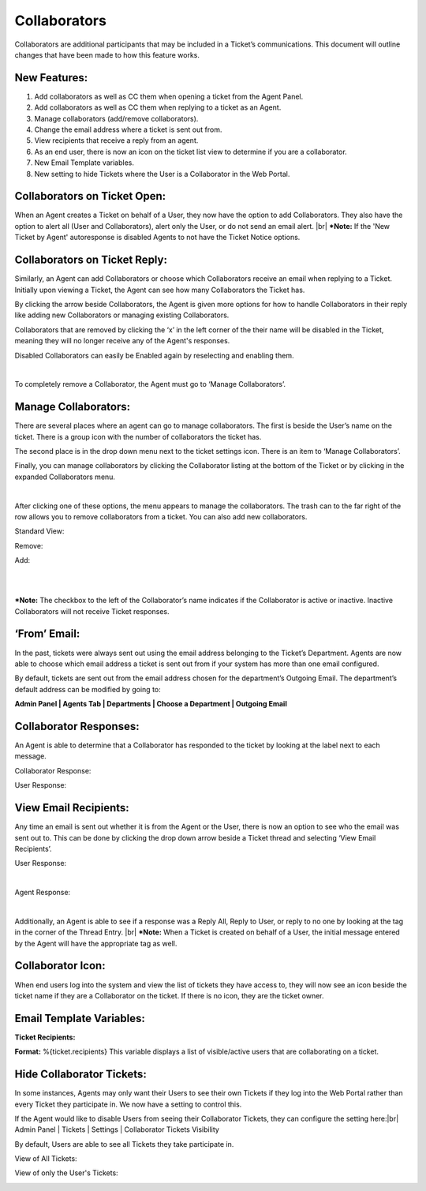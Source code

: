 .. |br| raw:: html

    <br>

Collaborators
===================

Collaborators are additional participants that may be included in a Ticket’s communications. This document will outline changes that have been made to how this feature works.

New Features:
-------------

#. Add collaborators as well as CC them when opening a ticket from the Agent Panel.
#. Add collaborators as well as CC them when replying to a ticket as an Agent.
#. Manage collaborators (add/remove collaborators).
#. Change the email address where a ticket is sent out from.
#. View recipients that receive a reply from an agent.
#. As an end user, there is now an icon on the ticket list view to determine if you are a collaborator.
#. New Email Template variables.
#. New setting to hide Tickets where the User is a Collaborator in the Web Portal.

Collaborators on Ticket Open:
-----------------------------------

When an Agent creates a Ticket on behalf of a User, they now have the option to add Collaborators. They also have the option to alert all (User and Collaborators), alert only the User, or do not send an email alert.
|br|
***Note:** If the 'New Ticket by Agent' autoresponse is disabled Agents to not have the Ticket Notice options.

.. image:: ../_static/images/collabs_open_ticket.png
  :alt: Collaborators Open Ticket

Collaborators on Ticket Reply:
-----------------------------------

Similarly, an Agent can add Collaborators or choose which Collaborators receive an email when replying to a Ticket. Initially upon viewing a Ticket, the Agent can see how many Collaborators
the Ticket has.

.. image:: ../_static/images/collabs_ticket_reply.png
  :alt: Collaborators Ticket Reply

By clicking the arrow beside Collaborators, the Agent is given more options for how to handle Collaborators in their reply like adding new Collaborators or managing existing Collaborators.

.. image:: ../_static/images/collabs_ticket_reply2.png
  :alt: Collaborators Ticket Reply Expanded

Collaborators that are removed by clicking the ‘x’ in the left corner of the their name will be disabled in the Ticket, meaning they will no longer receive any of the
Agent's responses.

.. image:: ../_static/images/collabs_xuser.png
  :alt: Collaborators Ticket Reply Expanded

Disabled Collaborators can easily be Enabled again by reselecting and enabling them.

.. image:: ../_static/images/collabs_reenable.png
  :alt: Collaborators Ticket Reply Expanded

|

.. image:: ../_static/images/collabs_reenable2.png
  :alt: Collaborators Ticket Reply Expanded

To completely remove a Collaborator, the Agent must go to ‘Manage Collaborators’.

Manage Collaborators:
-----------------------------------

There are several places where an agent can go to manage collaborators. The first is beside the User’s name on the ticket. There is a group icon with the number of collaborators the ticket has.

.. image:: ../_static/images/collabs_user_manage.png
  :alt: Manage Collaborators Users

The second place is in the drop down menu next to the ticket settings icon. There is an item to ‘Manage Collaborators’.

.. image:: ../_static/images/collabs_dropdown_manage.png
  :alt: Manage Collaborators Dropdown

Finally, you can manage collaborators by clicking the Collaborator listing at the bottom of the Ticket or by clicking in the expanded Collaborators menu.

.. image:: ../_static/images/collabs_user_manage3.png
  :alt: Manage Collaborators Users

|

.. image:: ../_static/images/collabs_user_manage4.png
  :alt: Manage Collaborators Users

After clicking one of these options, the menu appears to manage the collaborators. The trash can to the far right of the row allows you to remove collaborators from a ticket. You can also add new collaborators.

Standard View:

.. image:: ../_static/images/collabs_standard_view.png
  :alt: Collaborators Standard View

Remove:

.. image:: ../_static/images/collabs_remove.png
  :alt: Remove Collaborator Completely

Add:

.. image:: ../_static/images/collabs_add1.png
  :alt: Add Collaborator

|

.. image:: ../_static/images/collabs_add2.png
  :alt: Collaborator User Selected

|

.. image:: ../_static/images/collabs_add3.png
  :alt: Collaborator Added

***Note:** The checkbox to the left of the Collaborator’s name indicates if the Collaborator is active or inactive. Inactive Collaborators will not receive Ticket responses.

‘From’ Email:
-----------------------------------

In the past, tickets were always sent out using the email address belonging to the Ticket’s Department. Agents are now able to choose which email address a ticket is sent out from if your system has more than one email configured.

.. image:: ../_static/images/collabs_from_email.png
  :alt: From Email

By default, tickets are sent out from the email address chosen for the department’s Outgoing Email. The department’s default address can be modified by going to:

**Admin Panel | Agents Tab | Departments | Choose a Department | Outgoing Email**

.. image:: ../_static/images/collabs_outgoing_email.png
  :alt: Outgoing Email

Collaborator Responses:
-----------------------------------

An Agent is able to determine that a Collaborator has responded to the ticket by looking at the label next to each message.

Collaborator Response:

.. image:: ../_static/images/collabs_cc_response.png
  :alt: Cc Response

User Response:

.. image:: ../_static/images/collabs_user_response2.png
  :alt: User Response

View Email Recipients:
-----------------------------------

Any time an email is sent out whether it is from the Agent or the User, there is now an option to see who the email was sent out to. This can be done by clicking the drop down arrow beside a Ticket thread and selecting ‘View Email Recipients’.

User Response:

.. image:: ../_static/images/collabs_user_response.png
  :alt: User Response

|

.. image:: ../_static/images/collabs_user_recips.png
  :alt: User Recipients

Agent Response:

.. image:: ../_static/images/collabs_agent_response.png
  :alt: Agent Response

|

.. image:: ../_static/images/collabs_agent_recips.png
  :alt: Agent Recipients

Additionally, an Agent is able to see if a response was a Reply All, Reply to User, or reply to no one by looking at the tag in the corner of the Thread Entry.
|br|
***Note:** When a Ticket is created on behalf of a User, the initial message entered by the Agent will have the appropriate tag as well.

.. image:: ../_static/images/collabs_reply_tag.png
  :alt: Reply Tag

Collaborator Icon:
-----------------------------------

When end users log into the system and view the list of tickets they have access to, they will now see an icon beside the ticket name if they are a Collaborator on the ticket. If there is no icon, they are the ticket owner.

.. image:: ../_static/images/collabs_icon.png
  :alt: Collaborator Icon

Email Template Variables:
-----------------------------------

**Ticket Recipients:**

**Format:** %{ticket.recipients}
This variable displays a list of visible/active users that are collaborating on a ticket.

Hide Collaborator Tickets:
-----------------------------------

In some instances, Agents may only want their Users to see their own Tickets if they log into the Web Portal rather than every Ticket they participate in.
We now have a setting to control this.

If the Agent would like to disable Users from seeing their Collaborator Tickets, they can configure the setting here:|br|
Admin Panel | Tickets | Settings | Collaborator Tickets Visibility

.. image:: ../_static/images/collabs_tickets_visibility.png
  :alt: Tickets Visibility

By default, Users are able to see all Tickets they take participate in.

View of All Tickets:

.. image:: ../_static/images/collabs_all_tickets.png
  :alt: All Tickets

View of only the User's Tickets:

.. image:: ../_static/images/collabs_user_tickets.png
  :alt: User Tickets
